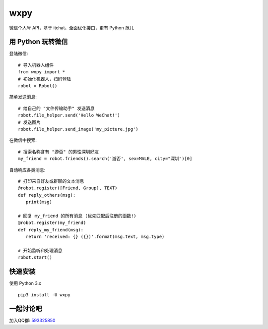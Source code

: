 
wxpy
==================================

微信个人号 API，基于 itchat，全面优化接口，更有 Python 范儿


用 Python 玩转微信
------------------------

登陆微信::

    # 导入机器人组件
    from wxpy import *
    # 初始化机器人，扫码登陆
    robot = Robot()

简单发送消息::

    # 给自己的 "文件传输助手" 发送消息
    robot.file_helper.send('Hello WeChat!')
    # 发送图片
    robot.file_helper.send_image('my_picture.jpg')

在微信中搜索::

    # 搜索名称含有 "游否" 的男性深圳好友
    my_friend = robot.friends().search('游否', sex=MALE, city="深圳")[0]

自动响应各类消息::

    # 打印来自好友或群聊的文本消息
    @robot.register([Friend, Group], TEXT)
    def reply_others(msg):
       print(msg)

    # 回复 my_friend 的所有消息 (优先匹配后注册的函数!)
    @robot.register(my_friend)
    def reply_my_friend(msg):
       return 'received: {} ({})'.format(msg.text, msg.type)

    # 开始监听和处理消息
    robot.start()


快速安装
------------------

使用 Python 3.x ::

    pip3 install -U wxpy

一起讨论吧
------------------

加入QQ群: `593325850 <http://shang.qq.com/wpa/qunwpa?idkey=9b370de567c3158b8103776543a4b2f752e9f52872c5da94d5a590b1f66a3233>`_
